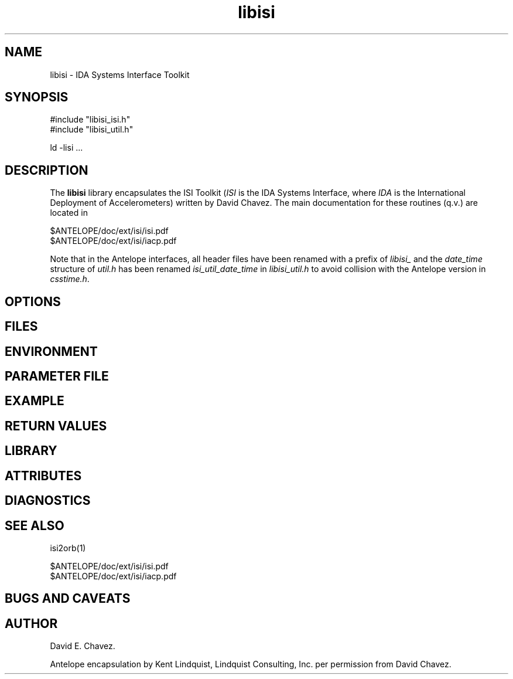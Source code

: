 .TH libisi 3 "$Date$"
.SH NAME
libisi \- IDA Systems Interface Toolkit
.SH SYNOPSIS
.nf
#include "libisi_isi.h"
#include "libisi_util.h"

ld -lisi  ...

.fi
.SH DESCRIPTION
The \fBlibisi\fP library encapsulates the ISI Toolkit (\fIISI\fP is the IDA 
Systems Interface, where \fIIDA\fP is the International Deployment of 
Accelerometers) written by David Chavez. The main documentation for 
these routines (q.v.) are located in 
.nf

$ANTELOPE/doc/ext/isi/isi.pdf
$ANTELOPE/doc/ext/isi/iacp.pdf

.fi

Note that in the Antelope interfaces, all header files have been renamed
with a prefix of \fIlibisi_\fP and the \fIdate_time\fP structure of 
\fIutil.h\fP has been renamed \fIisi_util_date_time\fP in 
\fIlibisi_util.h\fP to avoid collision with the Antelope version in 
\fIcsstime.h\fP. 
.SH OPTIONS
.SH FILES
.SH ENVIRONMENT
.SH PARAMETER FILE
.SH EXAMPLE
.in 2c
.ft CW
.nf
.fi
.ft R
.in
.SH RETURN VALUES
.SH LIBRARY
.SH ATTRIBUTES
.SH DIAGNOSTICS
.SH "SEE ALSO"
.nf
isi2orb(1)

$ANTELOPE/doc/ext/isi/isi.pdf
$ANTELOPE/doc/ext/isi/iacp.pdf

.fi
.SH "BUGS AND CAVEATS"
.SH AUTHOR
.nf
David E. Chavez.

.fi
Antelope encapsulation by Kent Lindquist, Lindquist Consulting, Inc. 
per permission from David Chavez. 
.\" $Id$
